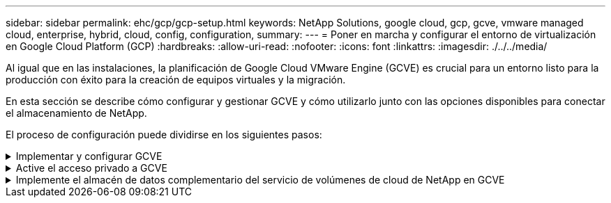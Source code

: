 ---
sidebar: sidebar 
permalink: ehc/gcp/gcp-setup.html 
keywords: NetApp Solutions, google cloud, gcp, gcve, vmware managed cloud, enterprise, hybrid, cloud, config, configuration, 
summary:  
---
= Poner en marcha y configurar el entorno de virtualización en Google Cloud Platform (GCP)
:hardbreaks:
:allow-uri-read: 
:nofooter: 
:icons: font
:linkattrs: 
:imagesdir: ./../../media/


[role="lead"]
Al igual que en las instalaciones, la planificación de Google Cloud VMware Engine (GCVE) es crucial para un entorno listo para la producción con éxito para la creación de equipos virtuales y la migración.

En esta sección se describe cómo configurar y gestionar GCVE y cómo utilizarlo junto con las opciones disponibles para conectar el almacenamiento de NetApp.

El proceso de configuración puede dividirse en los siguientes pasos:

.Implementar y configurar GCVE
[%collapsible]
====
Para configurar un entorno GCVE en GCP, inicie sesión en la consola de GCP y acceda al portal VMware Engine.

Haga clic en el botón “New Private Cloud” e introduzca la configuración deseada para GCVE Private Cloud. En “ubicación”, asegúrese de poner en marcha el cloud privado en la misma región/zona donde se pone en marcha CVS/CVO, para garantizar el mejor rendimiento y la menor latencia.

Requisitos previos:

* Configurar el rol del IAM de administración de servicio del motor VMware
* link:https://cloud.google.com/vmware-engine/docs/quickstart-prerequisites["Habilite el acceso a la API de VMware Engine y la cuota de nodo"]
* Asegúrese de que la gama CIDR no se superpone con ninguna de las subredes en las instalaciones o en la nube. El rango CIDR debe ser /27 o superior.


image:gcve-deploy-1.png[""]

Nota: La creación de clouds privados puede tardar entre 30 minutos y 2 horas.

====
.Active el acceso privado a GCVE
[%collapsible]
====
Una vez aprovisionado el cloud privado, configure el acceso privado al cloud privado para obtener una conexión de ruta de datos de alto rendimiento y baja latencia.

De este modo, se asegurará de que la red VPC en la que se ejecutan las instancias de Cloud Volumes ONTAP pueda comunicarse con la nube privada de GCVE. Para ello, siga la link:https://cloud.google.com/architecture/partners/netapp-cloud-volumes/quickstart["Documentación para GCP"]. Para Cloud Volume Service, establezca una conexión entre VMware Engine y Cloud Volumes Service mediante la ejecución de un par de tiempo único entre los proyectos de host de inquilinos. Siga estos pasos para obtener más información link:https://cloud.google.com/vmware-engine/docs/vmware-ecosystem/howto-cloud-volumes-service["enlace"].

image:gcve-access-1.png[""]

Inicie sesión en vcenter con el usuario CloudOwner@gve.loc/. Para acceder a las credenciales, vaya al portal VMware Engine, vaya a Resources y seleccione la nube privada adecuada. En la sección Basic info, haga clic en el enlace View para la información de inicio de sesión de vCenter (vCenter Server, HCX Manager) o la información de inicio de sesión de NSX-T (NSX Manager).

image:gcve-access-2.png[""]

En una máquina virtual Windows, abra un explorador y desplácese hasta la URL del cliente web de vCenter  Y utilice el nombre de usuario admin como CloudOwner@gve.locloc l y pegue la contraseña copiada. De igual modo, también es posible acceder al administrador de NSX-T mediante la URL del cliente web  utilice el nombre de usuario admin y pegue la contraseña copiada para crear segmentos nuevos o modificar las puertas de enlace del nivel existente.

Para conectar desde una red local a un cloud privado con motor de VMware, aproveche la VPN de cloud o la interconexión de cloud para obtener la conectividad adecuada y asegúrese de que los puertos necesarios estén abiertos. Siga estos pasos para obtener más información link:https://ubuntu.com/server/docs/service-iscsi["enlace"].

image:gcve-access-3.png[""]

image:gcve-access-4.png[""]

====
.Implemente el almacén de datos complementario del servicio de volúmenes de cloud de NetApp en GCVE
[%collapsible]
====
Consulte link:gcp-ncvs-datastore.html["Procedimiento para implementar un almacén de datos NFS complementario con NetApp CVS en GCVE"]

====